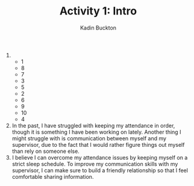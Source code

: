#+BRAIN_PARENTS: Coop

#+TITLE: Activity 1: Intro
#+AUTHOR: Kadin Buckton

1) 
   + 1
   + 8
   + 7
   + 3
   + 5
   + 2
   + 6
   + 9
   + 10
   + 4
2) In the past, I have struggled with keeping my attendance in order, though it is something I have been working on lately. Another thing I might struggle with is communication between myself and my supervisor, due to the fact that I would rather figure things out myself than rely on someone else.
3) I believe I can overcome my attendance issues by keeping myself on a strict sleep schedule. To improve my communication skills with my supervisor, I can make sure to build a friendly relationship so that I feel comfortable sharing information.
